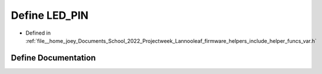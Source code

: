 .. _exhale_define_helper__funcs__var_8h_1ab4553be4db9860d940f81d7447173b2f:

Define LED_PIN
==============

- Defined in :ref:`file__home_joey_Documents_School_2022_Projectweek_Lannooleaf_firmware_helpers_include_helper_funcs_var.h`


Define Documentation
--------------------


.. doxygendefine:: LED_PIN
   :project: Lannooleaf firmware